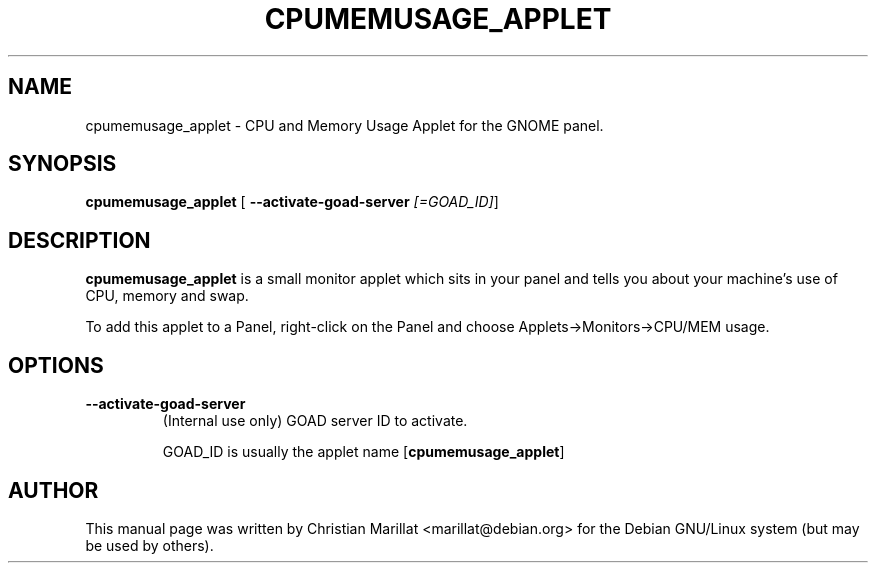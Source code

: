 .\" This manpage has been automatically generated by docbook2man 
.\" from a DocBook document.  This tool can be found at:
.\" <http://shell.ipoline.com/~elmert/comp/docbook2X/> 
.\" Please send any bug reports, improvements, comments, patches, 
.\" etc. to Steve Cheng <steve@ggi-project.org>.
.TH "CPUMEMUSAGE_APPLET" "1" "20 oktober 2001" "" ""
.SH NAME
cpumemusage_applet \- CPU and Memory Usage Applet for the GNOME panel.
.SH SYNOPSIS

\fBcpumemusage_applet\fR [ \fB--activate-goad-server \fI[=GOAD_ID]\fB\fR] 

.SH "DESCRIPTION"
.PP
\fBcpumemusage_applet\fR is a small monitor applet which
sits in your panel and tells you about your machine's use of CPU,
memory and swap.
.PP
To add this applet to a Panel, right-click on the Panel and
choose Applets->Monitors->CPU/MEM usage.
.SH "OPTIONS"
.TP
\fB--activate-goad-server\fR
(Internal use only) GOAD server ID to activate.

GOAD_ID is usually the applet name [\fBcpumemusage_applet\fR]
.SH "AUTHOR"
.PP
This manual page was written by Christian Marillat <marillat@debian.org> for
the Debian GNU/Linux system (but may be used by others).
